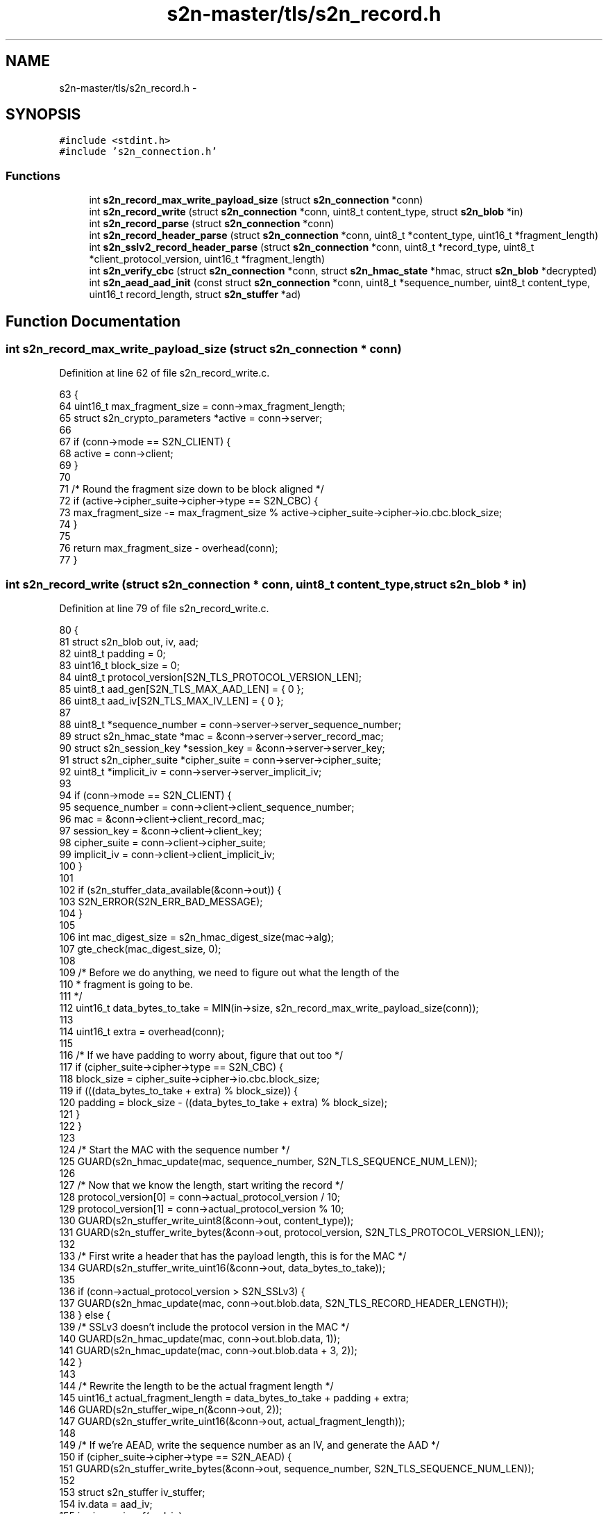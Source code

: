 .TH "s2n-master/tls/s2n_record.h" 3 "Fri Aug 19 2016" "s2n-doxygen-full" \" -*- nroff -*-
.ad l
.nh
.SH NAME
s2n-master/tls/s2n_record.h \- 
.SH SYNOPSIS
.br
.PP
\fC#include <stdint\&.h>\fP
.br
\fC#include 's2n_connection\&.h'\fP
.br

.SS "Functions"

.in +1c
.ti -1c
.RI "int \fBs2n_record_max_write_payload_size\fP (struct \fBs2n_connection\fP *conn)"
.br
.ti -1c
.RI "int \fBs2n_record_write\fP (struct \fBs2n_connection\fP *conn, uint8_t content_type, struct \fBs2n_blob\fP *in)"
.br
.ti -1c
.RI "int \fBs2n_record_parse\fP (struct \fBs2n_connection\fP *conn)"
.br
.ti -1c
.RI "int \fBs2n_record_header_parse\fP (struct \fBs2n_connection\fP *conn, uint8_t *content_type, uint16_t *fragment_length)"
.br
.ti -1c
.RI "int \fBs2n_sslv2_record_header_parse\fP (struct \fBs2n_connection\fP *conn, uint8_t *record_type, uint8_t *client_protocol_version, uint16_t *fragment_length)"
.br
.ti -1c
.RI "int \fBs2n_verify_cbc\fP (struct \fBs2n_connection\fP *conn, struct \fBs2n_hmac_state\fP *hmac, struct \fBs2n_blob\fP *decrypted)"
.br
.ti -1c
.RI "int \fBs2n_aead_aad_init\fP (const struct \fBs2n_connection\fP *conn, uint8_t *sequence_number, uint8_t content_type, uint16_t record_length, struct \fBs2n_stuffer\fP *ad)"
.br
.in -1c
.SH "Function Documentation"
.PP 
.SS "int s2n_record_max_write_payload_size (struct \fBs2n_connection\fP * conn)"

.PP
Definition at line 62 of file s2n_record_write\&.c\&.
.PP
.nf
63 {
64     uint16_t max_fragment_size = conn->max_fragment_length;
65     struct s2n_crypto_parameters *active = conn->server;
66 
67     if (conn->mode == S2N_CLIENT) {
68         active = conn->client;
69     }
70 
71     /* Round the fragment size down to be block aligned */
72     if (active->cipher_suite->cipher->type == S2N_CBC) {
73         max_fragment_size -= max_fragment_size % active->cipher_suite->cipher->io\&.cbc\&.block_size;
74     }
75 
76     return max_fragment_size - overhead(conn);
77 }
.fi
.SS "int s2n_record_write (struct \fBs2n_connection\fP * conn, uint8_t content_type, struct \fBs2n_blob\fP * in)"

.PP
Definition at line 79 of file s2n_record_write\&.c\&.
.PP
.nf
80 {
81     struct s2n_blob out, iv, aad;
82     uint8_t padding = 0;
83     uint16_t block_size = 0;
84     uint8_t protocol_version[S2N_TLS_PROTOCOL_VERSION_LEN];
85     uint8_t aad_gen[S2N_TLS_MAX_AAD_LEN] = { 0 };
86     uint8_t aad_iv[S2N_TLS_MAX_IV_LEN] = { 0 };
87 
88     uint8_t *sequence_number = conn->server->server_sequence_number;
89     struct s2n_hmac_state *mac = &conn->server->server_record_mac;
90     struct s2n_session_key *session_key = &conn->server->server_key;
91     struct s2n_cipher_suite *cipher_suite = conn->server->cipher_suite;
92     uint8_t *implicit_iv = conn->server->server_implicit_iv;
93 
94     if (conn->mode == S2N_CLIENT) {
95         sequence_number = conn->client->client_sequence_number;
96         mac = &conn->client->client_record_mac;
97         session_key = &conn->client->client_key;
98         cipher_suite = conn->client->cipher_suite;
99         implicit_iv = conn->client->client_implicit_iv;
100     }
101 
102     if (s2n_stuffer_data_available(&conn->out)) {
103         S2N_ERROR(S2N_ERR_BAD_MESSAGE);
104     }
105 
106     int mac_digest_size = s2n_hmac_digest_size(mac->alg);
107     gte_check(mac_digest_size, 0);
108 
109     /* Before we do anything, we need to figure out what the length of the
110      * fragment is going to be\&. 
111      */
112     uint16_t data_bytes_to_take = MIN(in->size, s2n_record_max_write_payload_size(conn));
113 
114     uint16_t extra = overhead(conn);
115 
116     /* If we have padding to worry about, figure that out too */
117     if (cipher_suite->cipher->type == S2N_CBC) {
118         block_size = cipher_suite->cipher->io\&.cbc\&.block_size;
119         if (((data_bytes_to_take + extra) % block_size)) {
120             padding = block_size - ((data_bytes_to_take + extra) % block_size);
121         }
122     }
123 
124     /* Start the MAC with the sequence number */
125     GUARD(s2n_hmac_update(mac, sequence_number, S2N_TLS_SEQUENCE_NUM_LEN));
126 
127     /* Now that we know the length, start writing the record */
128     protocol_version[0] = conn->actual_protocol_version / 10;
129     protocol_version[1] = conn->actual_protocol_version % 10;
130     GUARD(s2n_stuffer_write_uint8(&conn->out, content_type));
131     GUARD(s2n_stuffer_write_bytes(&conn->out, protocol_version, S2N_TLS_PROTOCOL_VERSION_LEN));
132 
133     /* First write a header that has the payload length, this is for the MAC */
134     GUARD(s2n_stuffer_write_uint16(&conn->out, data_bytes_to_take));
135 
136     if (conn->actual_protocol_version > S2N_SSLv3) {
137         GUARD(s2n_hmac_update(mac, conn->out\&.blob\&.data, S2N_TLS_RECORD_HEADER_LENGTH));
138     } else {
139         /* SSLv3 doesn't include the protocol version in the MAC */
140         GUARD(s2n_hmac_update(mac, conn->out\&.blob\&.data, 1));
141         GUARD(s2n_hmac_update(mac, conn->out\&.blob\&.data + 3, 2));
142     }
143 
144     /* Rewrite the length to be the actual fragment length */
145     uint16_t actual_fragment_length = data_bytes_to_take + padding + extra;
146     GUARD(s2n_stuffer_wipe_n(&conn->out, 2));
147     GUARD(s2n_stuffer_write_uint16(&conn->out, actual_fragment_length));
148 
149     /* If we're AEAD, write the sequence number as an IV, and generate the AAD */
150     if (cipher_suite->cipher->type == S2N_AEAD) {
151         GUARD(s2n_stuffer_write_bytes(&conn->out, sequence_number, S2N_TLS_SEQUENCE_NUM_LEN));
152 
153         struct s2n_stuffer iv_stuffer;
154         iv\&.data = aad_iv;
155         iv\&.size = sizeof(aad_iv);
156 
157         GUARD(s2n_stuffer_init(&iv_stuffer, &iv));
158         GUARD(s2n_stuffer_write_bytes(&iv_stuffer, implicit_iv, cipher_suite->cipher->io\&.aead\&.fixed_iv_size));
159         GUARD(s2n_stuffer_write_bytes(&iv_stuffer, sequence_number, S2N_TLS_SEQUENCE_NUM_LEN));
160 
161         /* Set the IV size to the amount of data written */
162         iv\&.size = s2n_stuffer_data_available(&iv_stuffer);
163 
164         aad\&.data = aad_gen;
165         aad\&.size = sizeof(aad_gen);
166 
167         struct s2n_stuffer ad_stuffer;
168         GUARD(s2n_stuffer_init(&ad_stuffer, &aad));
169         GUARD(s2n_aead_aad_init(conn, sequence_number, content_type, data_bytes_to_take, &ad_stuffer));
170     } else if (cipher_suite->cipher->type == S2N_CBC) {
171         iv\&.size = block_size;
172         iv\&.data = implicit_iv;
173 
174         /* For TLS1\&.1/1\&.2; write the IV with random data */
175         if (conn->actual_protocol_version > S2N_TLS10) {
176             GUARD(s2n_get_public_random_data(&iv));
177             GUARD(s2n_stuffer_write(&conn->out, &iv));
178         }
179     }
180 
181     /* We are done with this sequence number, so we can increment it */
182     struct s2n_blob seq = {\&.data = sequence_number,\&.size = S2N_TLS_SEQUENCE_NUM_LEN };
183     GUARD(s2n_increment_sequence_number(&seq));
184 
185     /* Write the plaintext data */
186     out\&.data = in->data;
187     out\&.size = data_bytes_to_take;
188     GUARD(s2n_stuffer_write(&conn->out, &out));
189     GUARD(s2n_hmac_update(mac, out\&.data, out\&.size));
190 
191     /* Write the digest */
192     uint8_t *digest = s2n_stuffer_raw_write(&conn->out, mac_digest_size);
193     notnull_check(digest);
194 
195     GUARD(s2n_hmac_digest(mac, digest, mac_digest_size));
196     GUARD(s2n_hmac_reset(mac));
197 
198     if (cipher_suite->cipher->type == S2N_CBC) {
199         /* Include padding bytes, each with the value 'p', and
200          * include an extra padding length byte, also with the value 'p'\&.
201          */
202         for (int i = 0; i <= padding; i++) {
203             GUARD(s2n_stuffer_write_uint8(&conn->out, padding));
204         }
205     }
206 
207     /* Rewind to rewrite/encrypt the packet */
208     GUARD(s2n_stuffer_rewrite(&conn->out));
209 
210     /* Skip the header */
211     GUARD(s2n_stuffer_skip_write(&conn->out, S2N_TLS_RECORD_HEADER_LENGTH));
212 
213     struct s2n_blob en;
214     uint16_t encrypted_length = data_bytes_to_take + mac_digest_size;
215 
216     if (cipher_suite->cipher->type == S2N_AEAD) {
217         encrypted_length += cipher_suite->cipher->io\&.aead\&.record_iv_size;
218         encrypted_length += cipher_suite->cipher->io\&.aead\&.tag_size;
219     }
220 
221     if (cipher_suite->cipher->type == S2N_CBC) {
222         if (conn->actual_protocol_version > S2N_TLS10) {
223             /* Leave the IV alone and unencrypted */
224             GUARD(s2n_stuffer_skip_write(&conn->out, iv\&.size));
225         }
226 
227         /* Encrypt the padding and the padding length byte too */
228         encrypted_length += padding + 1;
229     }
230 
231     /* Do the encryption */
232     en\&.size = encrypted_length;
233     en\&.data = s2n_stuffer_raw_write(&conn->out, en\&.size);
234     notnull_check(en\&.data);
235 
236     switch (cipher_suite->cipher->type) {
237     case S2N_STREAM:
238         GUARD(cipher_suite->cipher->io\&.stream\&.encrypt(session_key, &en, &en));
239         break;
240     case S2N_CBC:
241         GUARD(cipher_suite->cipher->io\&.cbc\&.encrypt(session_key, &iv, &en, &en));
242 
243         /* Copy the last encrypted block to be the next IV */
244         gte_check(en\&.size, block_size);
245         memcpy_check(implicit_iv, en\&.data + en\&.size - block_size, block_size);
246         break;
247     case S2N_AEAD:
248         GUARD(cipher_suite->cipher->io\&.aead\&.encrypt(session_key, &iv, &aad, &en, &en));
249         break;
250     default:
251         return -1;
252         break;
253     }
254 
255     conn->wire_bytes_out += actual_fragment_length + S2N_TLS_RECORD_HEADER_LENGTH;
256 
257     return data_bytes_to_take;
258 }
.fi
.SS "int s2n_record_parse (struct \fBs2n_connection\fP * conn)"

.PP
Definition at line 91 of file s2n_record_read\&.c\&.
.PP
.nf
92 {
93     struct s2n_blob iv;
94     struct s2n_blob en;
95     struct s2n_blob aad;
96     uint8_t content_type;
97     uint16_t fragment_length;
98     uint8_t ivpad[S2N_TLS_MAX_IV_LEN];
99     uint8_t aad_gen[S2N_TLS_MAX_AAD_LEN] = { 0 };
100     uint8_t aad_iv[S2N_TLS_MAX_IV_LEN] = { 0 };
101 
102     uint8_t *sequence_number = conn->client->client_sequence_number;
103     struct s2n_hmac_state *mac = &conn->client->client_record_mac;
104     struct s2n_session_key *session_key = &conn->client->client_key;
105     struct s2n_cipher_suite *cipher_suite = conn->client->cipher_suite;
106     uint8_t *implicit_iv = conn->client->client_implicit_iv;
107 
108     if (conn->mode == S2N_CLIENT) {
109         sequence_number = conn->server->server_sequence_number;
110         mac = &conn->server->server_record_mac;
111         session_key = &conn->server->server_key;
112         cipher_suite = conn->server->cipher_suite;
113         implicit_iv = conn->server->server_implicit_iv;
114     }
115 
116     GUARD(s2n_record_header_parse(conn, &content_type, &fragment_length));
117 
118     /* Add the header to the HMAC */
119     uint8_t *header = s2n_stuffer_raw_read(&conn->header_in, S2N_TLS_RECORD_HEADER_LENGTH);
120     notnull_check(header);
121 
122     uint16_t encrypted_length = fragment_length;
123     if (cipher_suite->cipher->type == S2N_CBC) {
124         iv\&.data = implicit_iv;
125         iv\&.size = cipher_suite->cipher->io\&.cbc\&.record_iv_size;
126         lte_check(cipher_suite->cipher->io\&.cbc\&.record_iv_size, S2N_TLS_MAX_IV_LEN);
127 
128         /* For TLS >= 1\&.1 the IV is in the packet */
129         if (conn->actual_protocol_version > S2N_TLS10) {
130             GUARD(s2n_stuffer_read(&conn->in, &iv));
131             gte_check(encrypted_length, iv\&.size);
132             encrypted_length -= iv\&.size;
133         }
134     }
135 
136     en\&.size = encrypted_length;
137     en\&.data = s2n_stuffer_raw_read(&conn->in, en\&.size);
138     notnull_check(en\&.data);
139 
140     uint16_t payload_length = encrypted_length;
141     int mac_digest_size = s2n_hmac_digest_size(mac->alg);
142 
143     gte_check(mac_digest_size, 0);
144     gte_check(payload_length, mac_digest_size);
145 
146     payload_length -= mac_digest_size;
147 
148     /* In AEAD mode, the explicit IV is in the record */
149     if (cipher_suite->cipher->type == S2N_AEAD) {
150         gte_check(en\&.size, cipher_suite->cipher->io\&.aead\&.record_iv_size);
151 
152         struct s2n_stuffer iv_stuffer;
153         iv\&.data = aad_iv;
154         iv\&.size = sizeof(aad_iv);
155 
156         GUARD(s2n_stuffer_init(&iv_stuffer, &iv));
157         GUARD(s2n_stuffer_write_bytes(&iv_stuffer, implicit_iv, cipher_suite->cipher->io\&.aead\&.fixed_iv_size));
158         GUARD(s2n_stuffer_write_bytes(&iv_stuffer, en\&.data, cipher_suite->cipher->io\&.aead\&.record_iv_size));
159 
160         /* Set the IV size to the amount of data written */
161         iv\&.size = s2n_stuffer_data_available(&iv_stuffer);
162 
163         iv\&.data = aad_iv;
164         iv\&.size = cipher_suite->cipher->io\&.aead\&.fixed_iv_size + cipher_suite->cipher->io\&.aead\&.record_iv_size;
165 
166         aad\&.data = aad_gen;
167         aad\&.size = sizeof(aad_gen);
168 
169         /* remove the AEAD overhead from the record size */
170         gte_check(payload_length, cipher_suite->cipher->io\&.aead\&.record_iv_size + cipher_suite->cipher->io\&.aead\&.tag_size);
171         payload_length -= cipher_suite->cipher->io\&.aead\&.record_iv_size;
172         payload_length -= cipher_suite->cipher->io\&.aead\&.tag_size;
173 
174         struct s2n_stuffer ad_stuffer;
175         GUARD(s2n_stuffer_init(&ad_stuffer, &aad));
176         GUARD(s2n_aead_aad_init(conn, sequence_number, content_type, payload_length, &ad_stuffer));
177     }
178 
179     /* Decrypt stuff! */
180     switch (cipher_suite->cipher->type) {
181     case S2N_STREAM:
182         GUARD(cipher_suite->cipher->io\&.stream\&.decrypt(session_key, &en, &en));
183         break;
184     case S2N_CBC:
185         /* Check that we have some data to decrypt */
186         ne_check(en\&.size, 0);
187 
188         /* \&.\&.\&. and that we have a multiple of the block size */
189         eq_check(en\&.size % iv\&.size, 0);
190 
191         /* Copy the last encrypted block to be the next IV */
192         memcpy_check(ivpad, en\&.data + en\&.size - iv\&.size, iv\&.size);
193 
194         GUARD(cipher_suite->cipher->io\&.cbc\&.decrypt(session_key, &iv, &en, &en));
195 
196         memcpy_check(implicit_iv, ivpad, iv\&.size);
197         break;
198     case S2N_AEAD:
199         /* Check that we have some data to decrypt */
200         ne_check(en\&.size, 0);
201 
202         GUARD(cipher_suite->cipher->io\&.aead\&.decrypt(session_key, &iv, &aad, &en, &en));
203         break;
204     default:
205         return -1;
206         break;
207     }
208 
209     int offset = 0;
210 
211     /* Skip the explicit IV */
212     if (cipher_suite->cipher->type == S2N_AEAD) {
213         gt_check(en\&.size, cipher_suite->cipher->io\&.aead\&.record_iv_size);
214         offset = cipher_suite->cipher->io\&.aead\&.record_iv_size;
215     }
216     /* Subtract the padding length */
217     else if (cipher_suite->cipher->type == S2N_CBC) {
218         gt_check(en\&.size, 0);
219         payload_length -= (en\&.data[en\&.size - 1] + 1);
220     }
221 
222     /* Update the MAC */
223     header[3] = (payload_length >> 8);
224     header[4] = payload_length & 0xff;
225     GUARD(s2n_hmac_reset(mac));
226     GUARD(s2n_hmac_update(mac, sequence_number, S2N_TLS_SEQUENCE_NUM_LEN));
227 
228     if (conn->actual_protocol_version == S2N_SSLv3) {
229         GUARD(s2n_hmac_update(mac, header, 1));
230         GUARD(s2n_hmac_update(mac, header + 3, 2));
231     } else {
232         GUARD(s2n_hmac_update(mac, header, S2N_TLS_RECORD_HEADER_LENGTH));
233     }
234 
235     struct s2n_blob seq = {\&.data = sequence_number,\&.size = S2N_TLS_SEQUENCE_NUM_LEN };
236     GUARD(s2n_increment_sequence_number(&seq));
237 
238     /* Padding */
239     if (cipher_suite->cipher->type == S2N_CBC) {
240         if (s2n_verify_cbc(conn, mac, &en) < 0) {
241             GUARD(s2n_stuffer_wipe(&conn->in));
242             S2N_ERROR(S2N_ERR_BAD_MESSAGE);
243             return -1;
244         }
245     } else {
246         /* MAC check for streaming ciphers - no padding */
247         GUARD(s2n_hmac_update(mac, en\&.data + offset, payload_length));
248 
249         uint8_t check_digest[S2N_MAX_DIGEST_LEN];
250         lte_check(mac_digest_size, sizeof(check_digest));
251         GUARD(s2n_hmac_digest(mac, check_digest, mac_digest_size));
252 
253         if (s2n_hmac_digest_verify(en\&.data + payload_length + offset, check_digest, mac_digest_size) < 0) {
254             GUARD(s2n_stuffer_wipe(&conn->in));
255             S2N_ERROR(S2N_ERR_BAD_MESSAGE);
256             return -1;
257         }
258     }
259 
260     /* O\&.k\&., we've successfully read and decrypted the record, now we need to align the stuffer
261      * for reading the plaintext data\&.
262      */
263     GUARD(s2n_stuffer_reread(&conn->in));
264     GUARD(s2n_stuffer_reread(&conn->header_in));
265 
266     /* Skip the IV, if any */
267     if (cipher_suite->cipher->type == S2N_CBC && conn->actual_protocol_version > S2N_TLS10) {
268         GUARD(s2n_stuffer_skip_read(&conn->in, cipher_suite->cipher->io\&.cbc\&.record_iv_size));
269     } else if (cipher_suite->cipher->type == S2N_AEAD && conn->actual_protocol_version >= S2N_TLS12) {
270         GUARD(s2n_stuffer_skip_read(&conn->in, cipher_suite->cipher->io\&.aead\&.record_iv_size));
271     }
272 
273     /* Truncate and wipe the MAC and any padding */
274     GUARD(s2n_stuffer_wipe_n(&conn->in, s2n_stuffer_data_available(&conn->in) - payload_length));
275     conn->in_status = PLAINTEXT;
276 
277     return 0;
278 }
.fi
.SS "int s2n_record_header_parse (struct \fBs2n_connection\fP * conn, uint8_t * content_type, uint16_t * fragment_length)"

.PP
Definition at line 60 of file s2n_record_read\&.c\&.
.PP
.nf
61 {
62     struct s2n_stuffer *in = &conn->header_in;
63 
64     if (s2n_stuffer_data_available(in) < S2N_TLS_RECORD_HEADER_LENGTH) {
65         S2N_ERROR(S2N_ERR_BAD_MESSAGE);
66     }
67 
68     GUARD(s2n_stuffer_read_uint8(in, content_type));
69 
70     uint8_t protocol_version[S2N_TLS_PROTOCOL_VERSION_LEN];
71     GUARD(s2n_stuffer_read_bytes(in, protocol_version, S2N_TLS_PROTOCOL_VERSION_LEN));
72 
73     uint8_t version = (protocol_version[0] * 10) + protocol_version[1];
74 
75     if (conn->actual_protocol_version_established && conn->actual_protocol_version != version) {
76         S2N_ERROR(S2N_ERR_BAD_MESSAGE);
77     }
78 
79     GUARD(s2n_stuffer_read_uint16(in, fragment_length));
80 
81     /* Some servers send fragments that are above the maximum length\&.  (e\&.g\&.
82      * Openssl 1\&.0\&.1, so we don't check if the fragment length is >
83      * S2N_TLS_MAXIMUM_FRAGMENT_LENGTH\&. The on-the-wire max is 65k 
84      */
85 
86     GUARD(s2n_stuffer_reread(in));
87 
88     return 0;
89 }
.fi
.SS "int s2n_sslv2_record_header_parse (struct \fBs2n_connection\fP * conn, uint8_t * record_type, uint8_t * client_protocol_version, uint16_t * fragment_length)"

.PP
Definition at line 37 of file s2n_record_read\&.c\&.
.PP
.nf
38 {
39     struct s2n_stuffer *in = &conn->header_in;
40 
41     if (s2n_stuffer_data_available(in) < S2N_TLS_RECORD_HEADER_LENGTH) {
42         S2N_ERROR(S2N_ERR_BAD_MESSAGE);
43     }
44 
45     GUARD(s2n_stuffer_read_uint16(in, fragment_length));
46 
47     /* Adjust to account for the 3 bytes of payload data we consumed in the header */
48     *fragment_length -= 3;
49 
50     GUARD(s2n_stuffer_read_uint8(in, record_type));
51 
52     uint8_t protocol_version[S2N_TLS_PROTOCOL_VERSION_LEN];
53     GUARD(s2n_stuffer_read_bytes(in, protocol_version, S2N_TLS_PROTOCOL_VERSION_LEN));
54 
55     *client_protocol_version = (protocol_version[0] * 10) + protocol_version[1];
56 
57     return 0;
58 }
.fi
.SS "int s2n_verify_cbc (struct \fBs2n_connection\fP * conn, struct \fBs2n_hmac_state\fP * hmac, struct \fBs2n_blob\fP * decrypted)"

.PP
Definition at line 49 of file s2n_cbc\&.c\&.
.PP
.nf
50 {
51     struct s2n_hmac_state copy;
52 
53     int mac_digest_size = s2n_hmac_digest_size(hmac->alg);
54 
55     /* The record has to be at least big enough to contain the MAC,
56      * plus the padding length byte */
57     gt_check(decrypted->size, mac_digest_size);
58 
59     int payload_and_padding_size = decrypted->size - mac_digest_size;
60 
61     /* Determine what the padding length is */
62     uint8_t padding_length = decrypted->data[decrypted->size - 1];
63 
64     int payload_length = MAX(payload_and_padding_size - padding_length - 1, 0);
65 
66     /* Update the MAC */
67     GUARD(s2n_hmac_update(hmac, decrypted->data, payload_length));
68     GUARD(s2n_hmac_copy(&copy, hmac));
69 
70     /* Check the MAC */
71     uint8_t check_digest[S2N_MAX_DIGEST_LEN];
72     lte_check(mac_digest_size, sizeof(check_digest));
73     GUARD(s2n_hmac_digest_two_compression_rounds(hmac, check_digest, mac_digest_size));
74 
75     int mismatches = s2n_constant_time_equals(decrypted->data + payload_length, check_digest, mac_digest_size) ^ 1;
76 
77     /* Compute a MAC on the rest of the data so that we perform the same number of hash operations */
78     GUARD(s2n_hmac_update(&copy, decrypted->data + payload_length + mac_digest_size, decrypted->size - payload_length - mac_digest_size - 1));
79 
80     /* SSLv3 doesn't specify what the padding should actually be */
81     if (conn->actual_protocol_version == S2N_SSLv3) {
82         return 0 - mismatches;
83     }
84 
85     /* Check the maximum amount that could theoritically be padding */
86     int check = MIN(255, (payload_and_padding_size - 1));
87 
88     int cutoff = check - padding_length;
89     for (int i = 0, j = decrypted->size - 1 - check; i < check && j < decrypted->size; i++, j++) {
90         uint8_t mask = ~(0xff << ((i >= cutoff) * 8));
91         mismatches |= (decrypted->data[j] ^ padding_length) & mask;
92     }
93 
94     if (mismatches) {
95         S2N_ERROR(S2N_ERR_CBC_VERIFY);
96     }
97 
98     return 0;
99 }
.fi
.SS "int s2n_aead_aad_init (const struct \fBs2n_connection\fP * conn, uint8_t * sequence_number, uint8_t content_type, uint16_t record_length, struct \fBs2n_stuffer\fP * ad)"

.PP
Definition at line 25 of file s2n_aead\&.c\&.
.PP
.nf
26 {
27     /* ad = seq_num || record_type || version || length */
28     GUARD(s2n_stuffer_write_bytes(ad, sequence_number, S2N_TLS_SEQUENCE_NUM_LEN));
29     GUARD(s2n_stuffer_write_uint8(ad, content_type));
30     GUARD(s2n_stuffer_write_uint8(ad, conn->actual_protocol_version / 10));
31     GUARD(s2n_stuffer_write_uint8(ad, conn->actual_protocol_version % 10));
32     GUARD(s2n_stuffer_write_uint16(ad, record_length));
33 
34     return 0;
35 }
.fi
.SH "Author"
.PP 
Generated automatically by Doxygen for s2n-doxygen-full from the source code\&.
